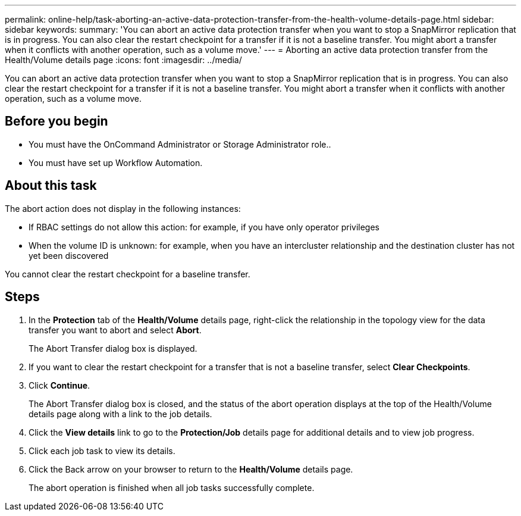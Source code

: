 ---
permalink: online-help/task-aborting-an-active-data-protection-transfer-from-the-health-volume-details-page.html
sidebar: sidebar
keywords: 
summary: 'You can abort an active data protection transfer when you want to stop a SnapMirror replication that is in progress. You can also clear the restart checkpoint for a transfer if it is not a baseline transfer. You might abort a transfer when it conflicts with another operation, such as a volume move.'
---
= Aborting an active data protection transfer from the Health/Volume details page
:icons: font
:imagesdir: ../media/

[.lead]
You can abort an active data protection transfer when you want to stop a SnapMirror replication that is in progress. You can also clear the restart checkpoint for a transfer if it is not a baseline transfer. You might abort a transfer when it conflicts with another operation, such as a volume move.

== Before you begin

* You must have the OnCommand Administrator or Storage Administrator role..
* You must have set up Workflow Automation.

== About this task

The abort action does not display in the following instances:

* If RBAC settings do not allow this action: for example, if you have only operator privileges
* When the volume ID is unknown: for example, when you have an intercluster relationship and the destination cluster has not yet been discovered

You cannot clear the restart checkpoint for a baseline transfer.

== Steps

. In the *Protection* tab of the *Health/Volume* details page, right-click the relationship in the topology view for the data transfer you want to abort and select *Abort*.
+
The Abort Transfer dialog box is displayed.

. If you want to clear the restart checkpoint for a transfer that is not a baseline transfer, select *Clear Checkpoints*.
. Click *Continue*.
+
The Abort Transfer dialog box is closed, and the status of the abort operation displays at the top of the Health/Volume details page along with a link to the job details.

. Click the *View details* link to go to the *Protection/Job* details page for additional details and to view job progress.
. Click each job task to view its details.
. Click the Back arrow on your browser to return to the *Health/Volume* details page.
+
The abort operation is finished when all job tasks successfully complete.
